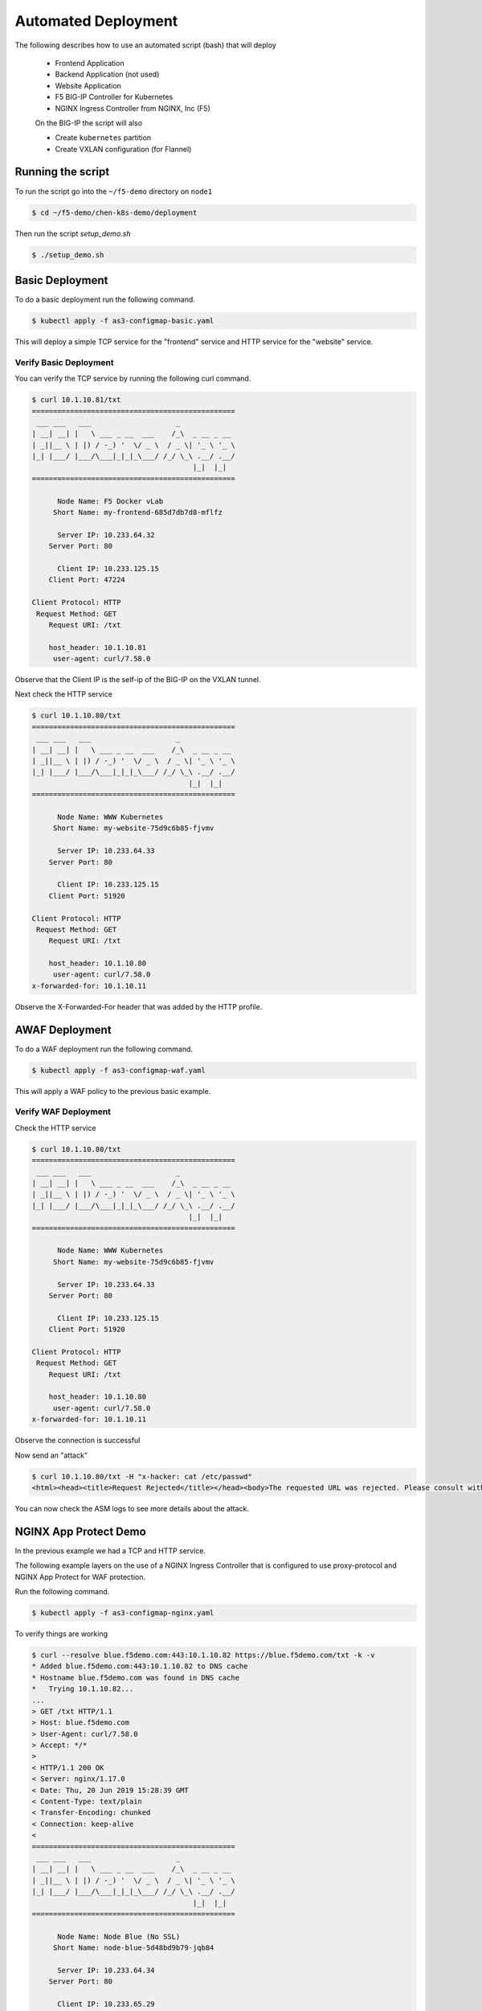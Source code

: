 Automated Deployment
====================

The following describes how to use an automated script (bash) that will deploy

 * Frontend Application
 * Backend Application (not used)
 * Website Application
 * F5 BIG-IP Controller for Kubernetes
 * NGINX Ingress Controller from NGINX, Inc (F5)

 On the BIG-IP the script will also

 * Create ``kubernetes`` partition
 * Create VXLAN configuration (for Flannel)

Running the script
------------------

To run the script go into the ``~/f5-demo`` directory on ``node1``

.. code-block:: sh

  $ cd ~/f5-demo/chen-k8s-demo/deployment

Then run the script `setup_demo.sh`

.. code-block:: sh

  $ ./setup_demo.sh

Basic Deployment
----------------

To do a basic deployment run the following command.

.. code-block:: sh

  $ kubectl apply -f as3-configmap-basic.yaml

This will deploy a simple TCP service for the "frontend" service and HTTP service
for the "website" service.

Verify Basic Deployment
~~~~~~~~~~~~~~~~~~~~~~~

You can verify the TCP service by running the following curl command.

.. code-block:: text

  $ curl 10.1.10.81/txt
  ================================================
   ___ ___   ___                    _
  | __| __| |   \ ___ _ __  ___    /_\  _ __ _ __
  | _||__ \ | |) / -_) '  \/ _ \  / _ \| '_ \ '_ \
  |_| |___/ |___/\___|_|_|_\___/ /_/ \_\ .__/ .__/
                                        |_|  |_|
  ================================================

        Node Name: F5 Docker vLab
       Short Name: my-frontend-685d7db7d8-mflfz

        Server IP: 10.233.64.32
      Server Port: 80

        Client IP: 10.233.125.15
      Client Port: 47224

  Client Protocol: HTTP
   Request Method: GET
      Request URI: /txt

      host_header: 10.1.10.81
       user-agent: curl/7.58.0

Observe that the Client IP is the self-ip of the BIG-IP on the VXLAN tunnel.

Next check the HTTP service

.. code-block:: text

  $ curl 10.1.10.80/txt
  ================================================
   ___ ___   ___                    _
  | __| __| |   \ ___ _ __  ___    /_\  _ __ _ __
  | _||__ \ | |) / -_) '  \/ _ \  / _ \| '_ \ '_ \
  |_| |___/ |___/\___|_|_|_\___/ /_/ \_\ .__/ .__/
                                       |_|  |_|
  ================================================

        Node Name: WWW Kubernetes
       Short Name: my-website-75d9c6b85-fjvmv

        Server IP: 10.233.64.33
      Server Port: 80

        Client IP: 10.233.125.15
      Client Port: 51920

  Client Protocol: HTTP
   Request Method: GET
      Request URI: /txt

      host_header: 10.1.10.80
       user-agent: curl/7.58.0
  x-forwarded-for: 10.1.10.11

Observe the X-Forwarded-For header that was added by the HTTP profile.

AWAF Deployment
---------------

To do a WAF deployment run the following command.

.. code-block:: sh

  $ kubectl apply -f as3-configmap-waf.yaml

This will apply a WAF policy to the previous basic example.

Verify WAF Deployment
~~~~~~~~~~~~~~~~~~~~~~~

Check the HTTP service

.. code-block:: text

  $ curl 10.1.10.80/txt
  ================================================
   ___ ___   ___                    _
  | __| __| |   \ ___ _ __  ___    /_\  _ __ _ __
  | _||__ \ | |) / -_) '  \/ _ \  / _ \| '_ \ '_ \
  |_| |___/ |___/\___|_|_|_\___/ /_/ \_\ .__/ .__/
                                       |_|  |_|
  ================================================

        Node Name: WWW Kubernetes
       Short Name: my-website-75d9c6b85-fjvmv

        Server IP: 10.233.64.33
      Server Port: 80

        Client IP: 10.233.125.15
      Client Port: 51920

  Client Protocol: HTTP
   Request Method: GET
      Request URI: /txt

      host_header: 10.1.10.80
       user-agent: curl/7.58.0
  x-forwarded-for: 10.1.10.11

Observe the connection is successful

Now send an "attack"

.. code-block:: text

  $ curl 10.1.10.80/txt -H "x-hacker: cat /etc/passwd"
  <html><head><title>Request Rejected</title></head><body>The requested URL was rejected. Please consult with your administrator.<br><br>Your support ID is: 9673523032253005844</body></html>

You can now check the ASM logs to see more details about the attack.

NGINX App Protect Demo
----------------------

In the previous example we had a TCP and HTTP service.

The following example layers on the use of a NGINX Ingress Controller that is
configured to use proxy-protocol and NGINX App Protect for WAF protection.

Run the following command.

.. code-block:: sh

  $ kubectl apply -f as3-configmap-nginx.yaml

To verify things are working

.. code-block:: text

  $ curl --resolve blue.f5demo.com:443:10.1.10.82 https://blue.f5demo.com/txt -k -v
  * Added blue.f5demo.com:443:10.1.10.82 to DNS cache
  * Hostname blue.f5demo.com was found in DNS cache
  *   Trying 10.1.10.82...
  ...
  > GET /txt HTTP/1.1
  > Host: blue.f5demo.com
  > User-Agent: curl/7.58.0
  > Accept: */*
  >
  < HTTP/1.1 200 OK
  < Server: nginx/1.17.0
  < Date: Thu, 20 Jun 2019 15:28:39 GMT
  < Content-Type: text/plain
  < Transfer-Encoding: chunked
  < Connection: keep-alive
  <
  ================================================
   ___ ___   ___                    _
  | __| __| |   \ ___ _ __  ___    /_\  _ __ _ __
  | _||__ \ | |) / -_) '  \/ _ \  / _ \| '_ \ '_ \
  |_| |___/ |___/\___|_|_|_\___/ /_/ \_\ .__/ .__/
                                        |_|  |_|
  ================================================

        Node Name: Node Blue (No SSL)
       Short Name: node-blue-5d48bd9b79-jqb84

        Server IP: 10.233.64.34
      Server Port: 80

        Client IP: 10.233.65.29
      Client Port: 44440

  Client Protocol: HTTP
   Request Method: GET
      Request URI: /txt

      host_header: blue.f5demo.com
       user-agent: curl/7.58.0
  x-forwarded-for: 10.1.10.11

This example connection is traversing a TCP virtual server that routes the connection
to the NGINX Ingress.  It injects a "proxy-protocol" header to pass along the original client
IP address.

You can also verify that NGINX App Protect is running by sending the following curl command
from the web host.

.. code-block:: shell
  
  $ curl --resolve blue.f5demo.com:443:10.1.10.82 https://blue.f5demo.com/txt -k -H "X-Hacker: cat /etc/passwd"
  
You can tail /var/log/appprotect.log on the node1 host to see the syslog output from NAP.

.. code-block:: shell
  
  $ tail /var/log/appprotect.log
  ...
    Oct  8 13:59:32 my-release-nginx-ingress-84d6d547cb-qbhlk ASM: attack_type="Non-browser Client,Predictable Resource Location,Command Execution",blocking_exception_reason="N/A"\
    ,date_time="2020-10-08 13:59:32",dest_port="443",ip_client="10.1.10.11",is_truncated="false",method="GET",policy_name="basic-block",protocol="HTTPS",request_status="blocked",res\
    ponse_code="0",severity="Critical",sig_cves="N/A",sig_ids="200003898,200003910",sig_names="""cat"" execution attempt (2) (Header),""/etc/passwd"" access (Header)",sig_set_names=\
    "{Command Execution Signatures;OS Command Injection Signatures},{Predictable Resource Location Signatures}",src_port="43390",sub_violations="N/A",support_id="2298481500605678128\
    ",threat_campaign_names="N/A",unit_hostname="N/A",uri="/txt",violation_rating="4",vs_name="13-blue.f5demo.com:8-/",x_forwarded_for_header_value="N/A",outcome="REJECTED",outcome_\
    reason="SECURITY_WAF_VIOLATION",violations="Attack signature detected,Violation Rating Threat detected",violation_details="<?xml version='1.0' encoding='UTF-8'?><BAD_MSG><violat\
    ion_masks><block>10000000000c00-3030cc0000000</block><alarm>477f0ed09200fa8-8003434cc0000000</alarm><learn>0-0</learn><staging>0-0</staging></violation_masks><request-violations\
    ><violation><viol_index>42</viol_index><viol_name>VIOL_ATTACK_SIGNATURE</viol_name><context>header</context><header><header_name>eC1oYWNrZXI=</header_name><header_value>Y2F0IC9l\
   dGMvcGFzc3dk</header_value><header_pattern>*</header_pattern><staging>0</staging></header><staging>0</staging><sig_data><sig_id>200003898</sig_id><blocking_mask>2</blocking_mask\
   ><kw_data><buffer>LjU4LjANCkFjY2VwdDogKi8qDQp4LWhhY2tlcjogY2F0IC9ldGMvcGFzc3dkDQoNCg==</buffer><offset>28</offset><length>8</length></kw_data></sig_data><sig_data><sig_id>200003\
   910</sig_id><blocking_mask>2</blocking_mask><kw_data><buffer>QWNjZXB0OiAqLyoNCngtaGFja2VyOiBjYXQgL2V0Yy9wYXNzd2QNCg0K</buffer><offset>27</offset><length>11</length></kw_data></s\
   ig_data></violation></request-violations></BAD_MSG>",request="GET /txt HTTP/1.1\r\nHost: blue.f5demo.com\r\nUser-Agent: curl/7.58.0\r\nAccept: */*\r\nx-hacker: cat /etc/passwd\r\
   \n\r\n"#015


Removing the AS3 Declaration
~~~~~~~~~~~~~~~~~~~~~~~~~~~~

In the previous examples an AS3 declaration was deployed as a configmap.  To
delete the existing AS3 configuration you need to update the configmap label.

.. code-block:: sh

  $ kubectl label cm f5demo-as3-configmap as3=false --overwrite
  $ kubectl label cm nginx-as3-configmap as3=false --overwrite -n nginx-ingress

Tearing it all down
-------------------

To reset the environment run the following (this will remove EVERYTHING).

.. code-block::

  $ ./teardown_demo.sh
